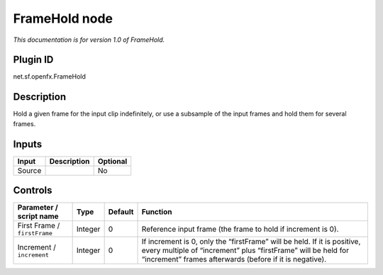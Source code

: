 .. _net.sf.openfx.FrameHold:

FrameHold node
==============

|pluginIcon| 

*This documentation is for version 1.0 of FrameHold.*

Plugin ID
-----------

net.sf.openfx.FrameHold

Description
-----------

Hold a given frame for the input clip indefinitely, or use a subsample of the input frames and hold them for several frames.

Inputs
------

+--------+-------------+----------+
| Input  | Description | Optional |
+========+=============+==========+
| Source |             | No       |
+--------+-------------+----------+

Controls
--------

.. tabularcolumns:: |>{\raggedright}p{0.2\columnwidth}|>{\raggedright}p{0.06\columnwidth}|>{\raggedright}p{0.07\columnwidth}|p{0.63\columnwidth}|

.. cssclass:: longtable

+------------------------------+---------+---------+------------------------------------------------------------------------------------------------------------------------------------------------------------------------------------------------------+
| Parameter / script name      | Type    | Default | Function                                                                                                                                                                                             |
+==============================+=========+=========+======================================================================================================================================================================================================+
| First Frame / ``firstFrame`` | Integer | 0       | Reference input frame (the frame to hold if increment is 0).                                                                                                                                         |
+------------------------------+---------+---------+------------------------------------------------------------------------------------------------------------------------------------------------------------------------------------------------------+
| Increment / ``increment``    | Integer | 0       | If increment is 0, only the “firstFrame” will be held. If it is positive, every multiple of “increment” plus “firstFrame” will be held for “increment” frames afterwards (before if it is negative). |
+------------------------------+---------+---------+------------------------------------------------------------------------------------------------------------------------------------------------------------------------------------------------------+

.. |pluginIcon| image:: net.sf.openfx.FrameHold.png
   :width: 10.0%
